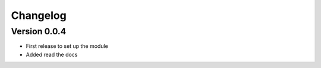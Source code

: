 =========
Changelog
=========

Version 0.0.4
===========

- First release to set up the module
- Added read the docs
